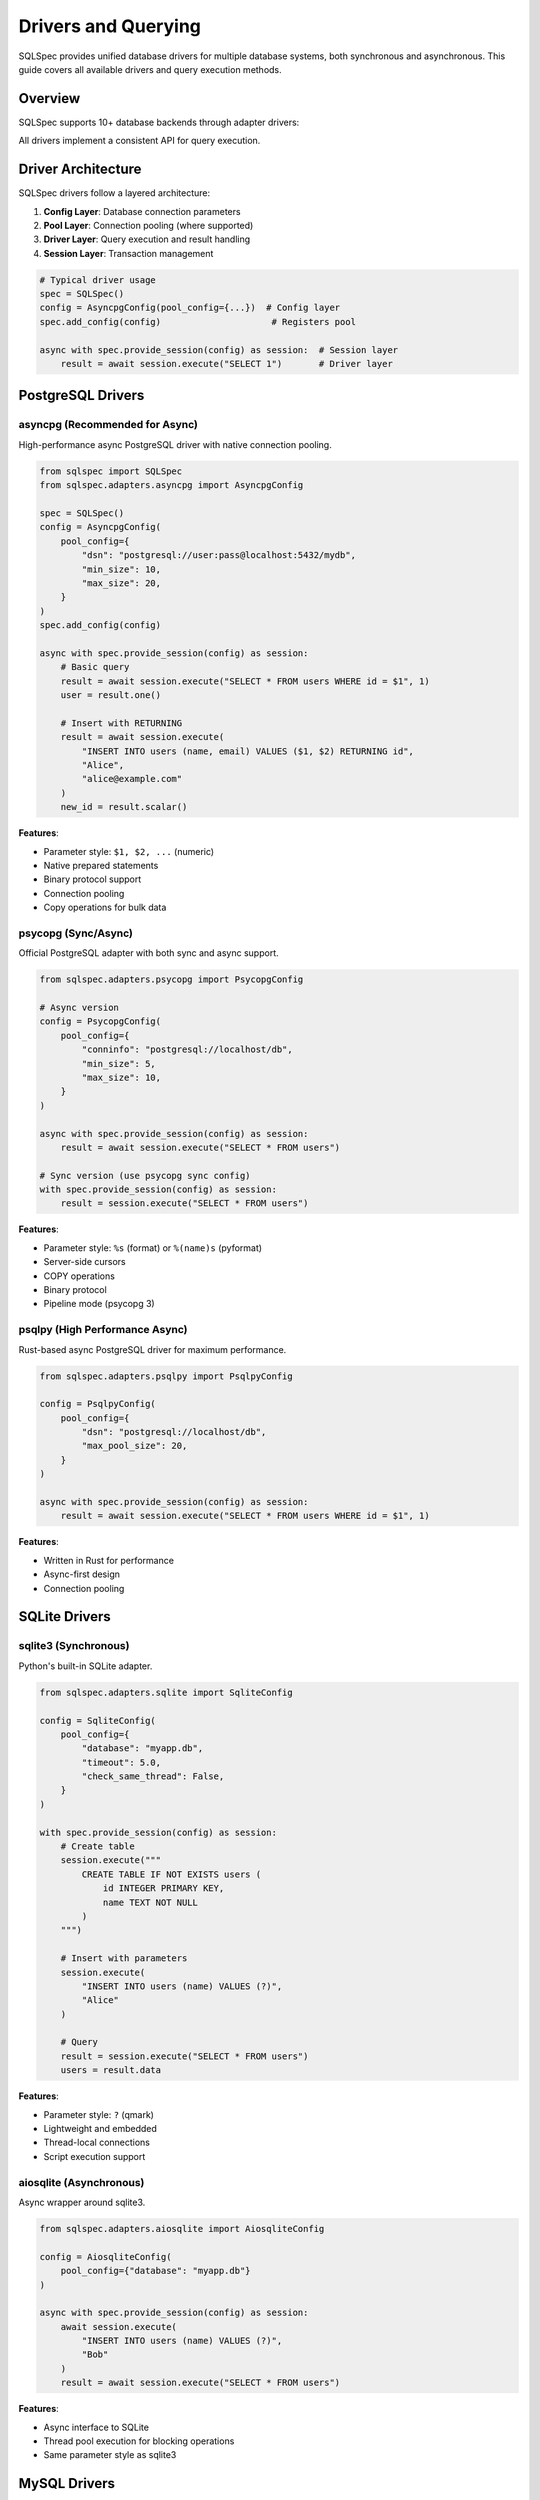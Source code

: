 =====================
Drivers and Querying
=====================

SQLSpec provides unified database drivers for multiple database systems, both synchronous and asynchronous. This guide covers all available drivers and query execution methods.

Overview
--------

SQLSpec supports 10+ database backends through adapter drivers:

.. grid:: 2

   .. grid-item-card:: PostgreSQL
      :columns: 6

      - asyncpg (async)
      - psycopg (sync/async)
      - psqlpy (async)
      - ADBC (sync/async)

   .. grid-item-card:: SQLite
      :columns: 6

      - sqlite3 (sync)
      - aiosqlite (async)
      - ADBC (sync/async)

   .. grid-item-card:: MySQL
      :columns: 6

      - asyncmy (async)

   .. grid-item-card:: Other Databases
      :columns: 6

      - DuckDB (sync)
      - Oracle (sync/async)
      - BigQuery (sync)

All drivers implement a consistent API for query execution.

Driver Architecture
-------------------

SQLSpec drivers follow a layered architecture:

1. **Config Layer**: Database connection parameters
2. **Pool Layer**: Connection pooling (where supported)
3. **Driver Layer**: Query execution and result handling
4. **Session Layer**: Transaction management

.. code-block:: python

   # Typical driver usage
   spec = SQLSpec()
   config = AsyncpgConfig(pool_config={...})  # Config layer
   spec.add_config(config)                     # Registers pool

   async with spec.provide_session(config) as session:  # Session layer
       result = await session.execute("SELECT 1")       # Driver layer

PostgreSQL Drivers
------------------

asyncpg (Recommended for Async)
^^^^^^^^^^^^^^^^^^^^^^^^^^^^^^^

High-performance async PostgreSQL driver with native connection pooling.

.. code-block:: python

   from sqlspec import SQLSpec
   from sqlspec.adapters.asyncpg import AsyncpgConfig

   spec = SQLSpec()
   config = AsyncpgConfig(
       pool_config={
           "dsn": "postgresql://user:pass@localhost:5432/mydb",
           "min_size": 10,
           "max_size": 20,
       }
   )
   spec.add_config(config)

   async with spec.provide_session(config) as session:
       # Basic query
       result = await session.execute("SELECT * FROM users WHERE id = $1", 1)
       user = result.one()

       # Insert with RETURNING
       result = await session.execute(
           "INSERT INTO users (name, email) VALUES ($1, $2) RETURNING id",
           "Alice",
           "alice@example.com"
       )
       new_id = result.scalar()

**Features**:

- Parameter style: ``$1, $2, ...`` (numeric)
- Native prepared statements
- Binary protocol support
- Connection pooling
- Copy operations for bulk data

psycopg (Sync/Async)
^^^^^^^^^^^^^^^^^^^^

Official PostgreSQL adapter with both sync and async support.

.. code-block:: python

   from sqlspec.adapters.psycopg import PsycopgConfig

   # Async version
   config = PsycopgConfig(
       pool_config={
           "conninfo": "postgresql://localhost/db",
           "min_size": 5,
           "max_size": 10,
       }
   )

   async with spec.provide_session(config) as session:
       result = await session.execute("SELECT * FROM users")

   # Sync version (use psycopg sync config)
   with spec.provide_session(config) as session:
       result = session.execute("SELECT * FROM users")

**Features**:

- Parameter style: ``%s`` (format) or ``%(name)s`` (pyformat)
- Server-side cursors
- COPY operations
- Binary protocol
- Pipeline mode (psycopg 3)

psqlpy (High Performance Async)
^^^^^^^^^^^^^^^^^^^^^^^^^^^^^^^^

Rust-based async PostgreSQL driver for maximum performance.

.. code-block:: python

   from sqlspec.adapters.psqlpy import PsqlpyConfig

   config = PsqlpyConfig(
       pool_config={
           "dsn": "postgresql://localhost/db",
           "max_pool_size": 20,
       }
   )

   async with spec.provide_session(config) as session:
       result = await session.execute("SELECT * FROM users WHERE id = $1", 1)

**Features**:

- Written in Rust for performance
- Async-first design
- Connection pooling

SQLite Drivers
--------------

sqlite3 (Synchronous)
^^^^^^^^^^^^^^^^^^^^^

Python's built-in SQLite adapter.

.. code-block:: python

   from sqlspec.adapters.sqlite import SqliteConfig

   config = SqliteConfig(
       pool_config={
           "database": "myapp.db",
           "timeout": 5.0,
           "check_same_thread": False,
       }
   )

   with spec.provide_session(config) as session:
       # Create table
       session.execute("""
           CREATE TABLE IF NOT EXISTS users (
               id INTEGER PRIMARY KEY,
               name TEXT NOT NULL
           )
       """)

       # Insert with parameters
       session.execute(
           "INSERT INTO users (name) VALUES (?)",
           "Alice"
       )

       # Query
       result = session.execute("SELECT * FROM users")
       users = result.data

**Features**:

- Parameter style: ``?`` (qmark)
- Lightweight and embedded
- Thread-local connections
- Script execution support

aiosqlite (Asynchronous)
^^^^^^^^^^^^^^^^^^^^^^^^

Async wrapper around sqlite3.

.. code-block:: python

   from sqlspec.adapters.aiosqlite import AiosqliteConfig

   config = AiosqliteConfig(
       pool_config={"database": "myapp.db"}
   )

   async with spec.provide_session(config) as session:
       await session.execute(
           "INSERT INTO users (name) VALUES (?)",
           "Bob"
       )
       result = await session.execute("SELECT * FROM users")

**Features**:

- Async interface to SQLite
- Thread pool execution for blocking operations
- Same parameter style as sqlite3

MySQL Drivers
-------------

asyncmy (Asynchronous)
^^^^^^^^^^^^^^^^^^^^^^

Pure Python async MySQL/MariaDB driver.

.. code-block:: python

   from sqlspec.adapters.asyncmy import AsyncmyConfig

   config = AsyncmyConfig(
       pool_config={
           "host": "localhost",
           "port": 3306,
           "user": "myuser",
           "password": "mypassword",
           "database": "mydb",
           "minsize": 1,
           "maxsize": 10,
       }
   )

   async with spec.provide_session(config) as session:
       result = await session.execute(
           "SELECT * FROM users WHERE id = %s",
           1
       )

**Features**:

- Parameter style: ``%s`` (format)
- Connection pooling
- MySQL-specific types
- Character set support

Other Database Drivers
----------------------

DuckDB (Analytical Database)
^^^^^^^^^^^^^^^^^^^^^^^^^^^^^

In-process analytical database optimized for OLAP workloads.

.. code-block:: python

   from sqlspec.adapters.duckdb import DuckDBConfig

   # In-memory
   config = DuckDBConfig()

   # Persistent
   config = DuckDBConfig(
       pool_config={"database": "analytics.duckdb"}
   )

   with spec.provide_session(config) as session:
       # Create table from Parquet
       session.execute("""
           CREATE TABLE users AS
           SELECT * FROM read_parquet('users.parquet')
       """)

       # Analytical query
       result = session.execute("""
           SELECT date_trunc('day', created_at) as day,
                  count(*) as user_count
           FROM users
           GROUP BY day
           ORDER BY day
       """)

**Features**:

- OLAP-optimized query engine
- Parquet/CSV support
- Columnar storage
- Fast aggregations

Oracle Database
^^^^^^^^^^^^^^^

Oracle database support with python-oracledb.

.. code-block:: python

   from sqlspec.adapters.oracledb import OracleDBConfig

   config = OracleDBConfig(
       pool_config={
           "user": "myuser",
           "password": "mypassword",
           "dsn": "localhost:1521/ORCLPDB",
       }
   )

   with spec.provide_session(config) as session:
       result = session.execute(
           "SELECT * FROM employees WHERE employee_id = :id",
           id=100
       )

**Features**:

- Parameter style: ``:name`` (named)
- Both sync and async modes
- Connection pooling
- Oracle-specific types

BigQuery
^^^^^^^^

Google Cloud BigQuery for large-scale analytics.

.. code-block:: python

   from sqlspec.adapters.bigquery import BigQueryConfig

   config = BigQueryConfig(
       pool_config={
           "project": "my-project",
           "credentials": credentials_object,
       }
   )

   with spec.provide_session(config) as session:
       result = session.execute("""
           SELECT DATE(timestamp) as date,
                  COUNT(*) as events
           FROM `project.dataset.events`
           WHERE timestamp >= @start_date
           GROUP BY date
       """, start_date=datetime.date(2025, 1, 1))

**Features**:

- Parameter style: ``@name`` (named_at)
- Job-based execution
- Massive scale analytics
- Standard SQL support

Query Execution Methods
------------------------

All drivers support these query execution methods through sessions.

execute()
^^^^^^^^^

Execute any SQL statement and return results.

.. code-block:: python

   # SELECT query
   result = session.execute("SELECT * FROM users WHERE id = ?", 1)

   # INSERT query
   result = session.execute(
       "INSERT INTO users (name, email) VALUES (?, ?)",
       "Alice",
       "alice@example.com"
   )

   # UPDATE query
   result = session.execute(
       "UPDATE users SET email = ? WHERE id = ?",
       "newemail@example.com",
       1
   )
   print(f"Updated {result.rows_affected} rows")

   # DELETE query
   result = session.execute("DELETE FROM users WHERE id = ?", 1)

execute_many()
^^^^^^^^^^^^^^

Execute a statement with multiple parameter sets (batch insert/update).

.. code-block:: python

   # Batch insert
   session.execute_many(
       "INSERT INTO users (name, email) VALUES (?, ?)",
       [
           ("Alice", "alice@example.com"),
           ("Bob", "bob@example.com"),
           ("Charlie", "charlie@example.com"),
       ]
   )

   # Batch update
   session.execute_many(
       "UPDATE users SET status = ? WHERE id = ?",
       [
           ("active", 1),
           ("inactive", 2),
       ]
   )

select()
^^^^^^^^

Execute a SELECT query and return all rows.

.. code-block:: python

   users = session.select("SELECT * FROM users WHERE status = ?", "active")
   # Returns list of dictionaries: [{"id": 1, "name": "Alice", ...}, ...]

select_one()
^^^^^^^^^^^^

Execute a SELECT query expecting exactly one result.

.. code-block:: python

   user = session.select_one("SELECT * FROM users WHERE id = ?", 1)
   # Returns single dictionary: {"id": 1, "name": "Alice", ...}
   # Raises NotFoundError if no results
   # Raises MultipleResultsFoundError if multiple results

select_one_or_none()
^^^^^^^^^^^^^^^^^^^^

Execute a SELECT query returning one or no results.

.. code-block:: python

   user = session.select_one_or_none("SELECT * FROM users WHERE email = ?", "nobody@example.com")
   # Returns dictionary or None
   # Raises MultipleResultsFoundError if multiple results

select_value()
^^^^^^^^^^^^^^

Execute a SELECT query returning a single scalar value.

.. code-block:: python

   count = session.select_value("SELECT COUNT(*) FROM users")
   # Returns: 42

   latest_id = session.select_value("SELECT MAX(id) FROM users")
   # Returns: 100

Working with Results
--------------------

SQLResult Object
^^^^^^^^^^^^^^^^

All queries return a ``SQLResult`` object with rich result information.

.. code-block:: python

   result = session.execute("SELECT id, name, email FROM users")

   # Access raw data
   result.data              # List of dictionaries
   result.column_names      # ["id", "name", "email"]
   result.rows_affected     # For INSERT/UPDATE/DELETE
   result.operation_type    # "SELECT", "INSERT", etc.

   # Convenience methods
   user = result.one()              # Single row (raises if not exactly 1)
   user = result.one_or_none()      # Single row or None
   value = result.scalar()          # First column of first row

Iterating Results
^^^^^^^^^^^^^^^^^

.. code-block:: python

   result = session.execute("SELECT * FROM users")

   # Iterate over rows
   for user in result.data:
       print(f"{user['name']}: {user['email']}")

   # List comprehension
   names = [user['name'] for user in result.data]

Schema Mapping
^^^^^^^^^^^^^^

Map results to typed objects automatically.

.. code-block:: python

   from pydantic import BaseModel

   class User(BaseModel):
       id: int
       name: str
       email: str

   # Execute with schema type
   result = session.execute(
       "SELECT id, name, email FROM users",
       schema_type=User
   )

   # Results are typed User instances
   users: list[User] = result.to_schema()

   # Or get single typed result
   user: User = result.one()

Transactions
------------

Manual Transaction Control
^^^^^^^^^^^^^^^^^^^^^^^^^^^

.. code-block:: python

   with spec.provide_session(config) as session:
       try:
           session.begin()

           session.execute("INSERT INTO users (name) VALUES (?)", "Alice")
           session.execute("INSERT INTO logs (action) VALUES (?)", "user_created")

           session.commit()
       except Exception:
           session.rollback()
           raise

Context Manager Transactions
^^^^^^^^^^^^^^^^^^^^^^^^^^^^^

.. code-block:: python

   async with spec.provide_session(config) as session:
       async with session.begin_transaction():
           await session.execute("UPDATE accounts SET balance = balance - 100 WHERE id = ?", 1)
           await session.execute("UPDATE accounts SET balance = balance + 100 WHERE id = ?", 2)
           # Auto-commits on success, auto-rollbacks on exception

Parameter Binding
-----------------

Positional Parameters
^^^^^^^^^^^^^^^^^^^^^

.. code-block:: python

   # SQLite, DuckDB (?)
   session.execute("SELECT * FROM users WHERE id = ?", 1)

   # PostgreSQL (asyncpg) ($1, $2, ...)
   session.execute("SELECT * FROM users WHERE id = $1 AND status = $2", 1, "active")

   # MySQL (%s)
   session.execute("SELECT * FROM users WHERE id = %s", 1)

Named Parameters
^^^^^^^^^^^^^^^^

.. code-block:: python

   # SQLite, Oracle (:name)
   session.execute(
       "SELECT * FROM users WHERE id = :id AND status = :status",
       id=1,
       status="active"
   )

   # BigQuery (@name)
   session.execute(
       "SELECT * FROM users WHERE created_at >= @start_date",
       start_date=datetime.date(2025, 1, 1)
   )

Type Coercion
^^^^^^^^^^^^^

SQLSpec automatically coerces types based on driver requirements:

.. code-block:: python

   # Booleans to integers (SQLite)
   session.execute("INSERT INTO users (is_active) VALUES (?)", True)
   # SQLite receives: 1

   # Datetime to ISO format (JSON databases)
   session.execute(
       "INSERT INTO events (timestamp) VALUES (?)",
       datetime.datetime.now()
   )

Script Execution
----------------

Execute multiple SQL statements in one call:

.. code-block:: python

   session.execute("""
       CREATE TABLE users (
           id INTEGER PRIMARY KEY,
           name TEXT NOT NULL
       );

       CREATE TABLE posts (
           id INTEGER PRIMARY KEY,
           user_id INTEGER,
           title TEXT,
           FOREIGN KEY (user_id) REFERENCES users(id)
       );

       CREATE INDEX idx_posts_user_id ON posts(user_id);
   """)

Performance Tips
----------------

**1. Use Connection Pooling**

.. code-block:: python

   config = AsyncpgConfig(
       pool_config={
           "dsn": "postgresql://localhost/db",
           "min_size": 10,
           "max_size": 20,
       }
   )

**2. Batch Operations**

Use ``execute_many()`` for bulk inserts:

.. code-block:: python

   # Fast batch insert
   session.execute_many(
       "INSERT INTO users (name) VALUES (?)",
       [(name,) for name in large_list]
   )

**3. Prepared Statements**

Drivers like asyncpg automatically prepare frequently-used statements.

**4. Use Appropriate Methods**

.. code-block:: python

   # Instead of:
   result = session.execute("SELECT COUNT(*) FROM users")
   count = result.data[0]["count"]

   # Use:
   count = session.select_value("SELECT COUNT(*) FROM users")

Driver Selection Guide
----------------------

Choose the right driver for your use case:

.. list-table::
   :header-rows: 1
   :widths: 20 20 60

   * - Database
     - Recommended Driver
     - Use Case
   * - PostgreSQL (Async)
     - asyncpg
     - High-performance async applications
   * - PostgreSQL (Sync)
     - psycopg
     - Traditional sync applications
   * - SQLite (Async)
     - aiosqlite
     - Async web applications with SQLite
   * - SQLite (Sync)
     - sqlite3
     - Simple applications, testing
   * - MySQL (Async)
     - asyncmy
     - Async MySQL applications
   * - Analytics
     - DuckDB
     - OLAP, data analysis, reporting
   * - Cloud Analytics
     - BigQuery
     - Large-scale cloud data warehousing

Next Steps
----------

- :doc:`query_builder` - Build queries programmatically
- :doc:`sql_files` - Load queries from SQL files
- :doc:`../reference/driver` - Detailed driver API reference

See Also
--------

- :doc:`configuration` - Configure database connections
- :doc:`data_flow` - Understanding query execution
- :doc:`framework_integrations` - Framework-specific usage
